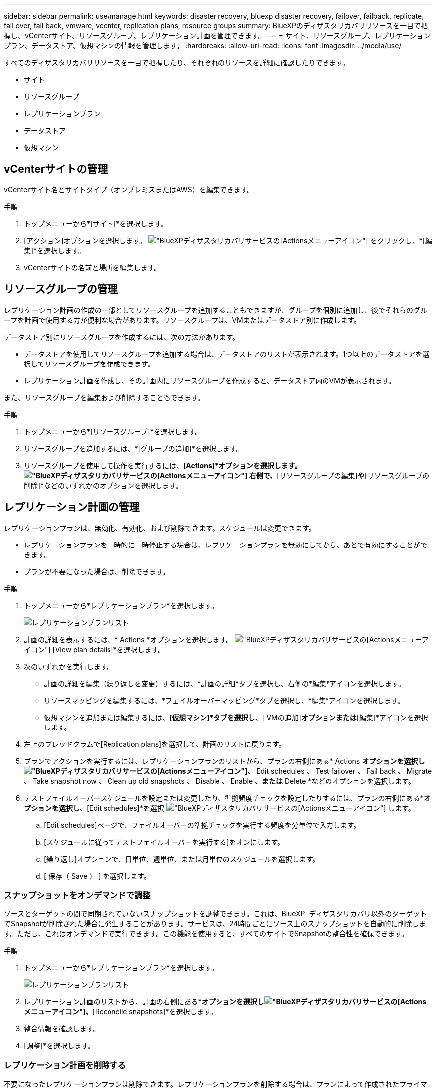 ---
sidebar: sidebar 
permalink: use/manage.html 
keywords: disaster recovery, bluexp disaster recovery, failover, failback, replicate, fail over, fail back, vmware, vcenter, replication plans, resource groups 
summary: BlueXPのディザスタリカバリリソースを一目で把握し、vCenterサイト、リソースグループ、レプリケーション計画を管理できます。 
---
= サイト、リソースグループ、レプリケーションプラン、データストア、仮想マシンの情報を管理します。
:hardbreaks:
:allow-uri-read: 
:icons: font
:imagesdir: ../media/use/


[role="lead"]
すべてのディザスタリカバリリソースを一目で把握したり、それぞれのリソースを詳細に確認したりできます。

* サイト
* リソースグループ
* レプリケーションプラン
* データストア
* 仮想マシン




== vCenterサイトの管理

vCenterサイト名とサイトタイプ（オンプレミスまたはAWS）を編集できます。

.手順
. トップメニューから*[サイト]*を選択します。
. [アクション]オプションを選択します。 image:../use/icon-vertical-dots.png["BlueXPディザスタリカバリサービスの[Actions]メニューアイコン"]  をクリックし、*[編集]*を選択します。
. vCenterサイトの名前と場所を編集します。




== リソースグループの管理

レプリケーション計画の作成の一部としてリソースグループを追加することもできますが、グループを個別に追加し、後でそれらのグループを計画で使用する方が便利な場合があります。リソースグループは、VMまたはデータストア別に作成します。

データストア別にリソースグループを作成するには、次の方法があります。

* データストアを使用してリソースグループを追加する場合は、データストアのリストが表示されます。1つ以上のデータストアを選択してリソースグループを作成できます。
* レプリケーション計画を作成し、その計画内にリソースグループを作成すると、データストア内のVMが表示されます。


また、リソースグループを編集および削除することもできます。

.手順
. トップメニューから*[リソースグループ]*を選択します。
. リソースグループを追加するには、*[グループの追加]*を選択します。
. リソースグループを使用して操作を実行するには、*[Actions]*オプションを選択します。 image:../use/icon-horizontal-dots.png["BlueXPディザスタリカバリサービスの[Actions]メニューアイコン"]  右側で、*[リソースグループの編集]*や*[リソースグループの削除]*などのいずれかのオプションを選択します。




== レプリケーション計画の管理

レプリケーションプランは、無効化、有効化、および削除できます。スケジュールは変更できます。

* レプリケーションプランを一時的に一時停止する場合は、レプリケーションプランを無効にしてから、あとで有効にすることができます。
* プランが不要になった場合は、削除できます。


.手順
. トップメニューから*レプリケーションプラン*を選択します。
+
image:../use/dr-plan-list2.png["レプリケーションプランリスト"]

. 計画の詳細を表示するには、* Actions *オプションを選択します。 image:../use/icon-horizontal-dots.png["BlueXPディザスタリカバリサービスの[Actions]メニューアイコン"] [View plan details]*を選択します。
. 次のいずれかを実行します。
+
** 計画の詳細を編集（繰り返しを変更）するには、*計画の詳細*タブを選択し、右側の*編集*アイコンを選択します。
** リソースマッピングを編集するには、*フェイルオーバーマッピング*タブを選択し、*編集*アイコンを選択します。
** 仮想マシンを追加または編集するには、*[仮想マシン]*タブを選択し、*[ VMの追加]*オプションまたは*[編集]*アイコンを選択します。


. 左上のブレッドクラムで[Replication plans]を選択して、計画のリストに戻ります。
. プランでアクションを実行するには、レプリケーションプランのリストから、プランの右側にある* Actions *オプションを選択しimage:../use/icon-horizontal-dots.png["BlueXPディザスタリカバリサービスの[Actions]メニューアイコン"]、* Edit schedules *、* Test failover *、* Fail back *、* Migrate *、* Take snapshot now *、* Clean up old snapshots *、* Disable *、* Enable *、または* Delete *などのオプションを選択します。
. テストフェイルオーバースケジュールを設定または変更したり、準拠頻度チェックを設定したりするには、プランの右側にある*[Actions]*オプションを選択し、*[Edit schedules]*を選択 image:../use/icon-horizontal-dots.png["BlueXPディザスタリカバリサービスの[Actions]メニューアイコン"] します。
+
.. [Edit schedules]ページで、フェイルオーバーの準拠チェックを実行する頻度を分単位で入力します。
.. [スケジュールに従ってテストフェイルオーバーを実行する]をオンにします。
.. [繰り返し]オプションで、日単位、週単位、または月単位のスケジュールを選択します。
.. [ 保存（ Save ） ] を選択します。






=== スナップショットをオンデマンドで調整

ソースとターゲットの間で同期されていないスナップショットを調整できます。これは、BlueXP  ディザスタリカバリ以外のターゲットでSnapshotが削除された場合に発生することがあります。サービスは、24時間ごとにソース上のスナップショットを自動的に削除します。ただし、これはオンデマンドで実行できます。この機能を使用すると、すべてのサイトでSnapshotの整合性を確保できます。

.手順
. トップメニューから*レプリケーションプラン*を選択します。
+
image:../use/dr-plan-list2.png["レプリケーションプランリスト"]

. レプリケーション計画のリストから、計画の右側にある*[Actions]*オプションを選択しimage:../use/icon-horizontal-dots.png["BlueXPディザスタリカバリサービスの[Actions]メニューアイコン"]、*[Reconcile snapshots]*を選択します。
. 整合情報を確認します。
. [調整]*を選択します。




=== レプリケーション計画を削除する

不要になったレプリケーションプランは削除できます。レプリケーションプランを削除する場合は、プランによって作成されたプライマリスナップショットとセカンダリスナップショットも削除できます。

.手順
. トップメニューから*レプリケーションプラン*を選択します。
+
image:../use/dr-plan-list2.png["レプリケーションプランリスト"]

. 計画の右側にある* Actions *オプションを選択しimage:../use/icon-horizontal-dots.png["BlueXPディザスタリカバリサービスの[Actions]メニューアイコン"]、* Delete *を選択します。
. プライマリSnapshot、セカンダリSnapshot、またはプランで作成されたメタデータのみを削除するかを選択します。
. 「delete」と入力して削除を確認します。
. 「 * 削除」を選択します。




=== フェイルオーバースケジュールの保持数を変更

保持するデータストアの数を変更できます。

. トップメニューから*レプリケーションプラン*を選択します。
. レプリケーション計画を選択し、*[フェイルオーバーマッピング]*タブをクリックし、*[編集]*鉛筆アイコンをクリックします。
. [Datastores]*の矢印をクリックして展開します。
+
image:../use/dr-plan-failover-edit.png["[Edit failover mappings]ページ"]

. レプリケーションプランの保持数の値を変更します。
. レプリケーションプランを選択した状態で、[Actions]メニューを選択し、* Clean up old snapshots（古いSnapshotをクリーンアップ）を選択して、新しい保持数に合わせてターゲットから古いSnapshotを削除します。




== データストア情報の表示

ソースとターゲットに存在するデータストアの数に関する情報を表示できます。

. トップメニューから*[ダッシュボード]*を選択します。
. サイトの行でvCenterを選択します。
. [データストア]*を選択します。
. データストアの情報を表示します。




== 仮想マシン情報の表示

ソースとターゲットに存在する仮想マシンの数、CPU、メモリ、および使用可能容量に関する情報を表示できます。

. トップメニューから*[ダッシュボード]*を選択します。
. サイトの行でvCenterを選択します。
. [仮想マシン]*を選択します。
. 仮想マシンの情報を表示します。

